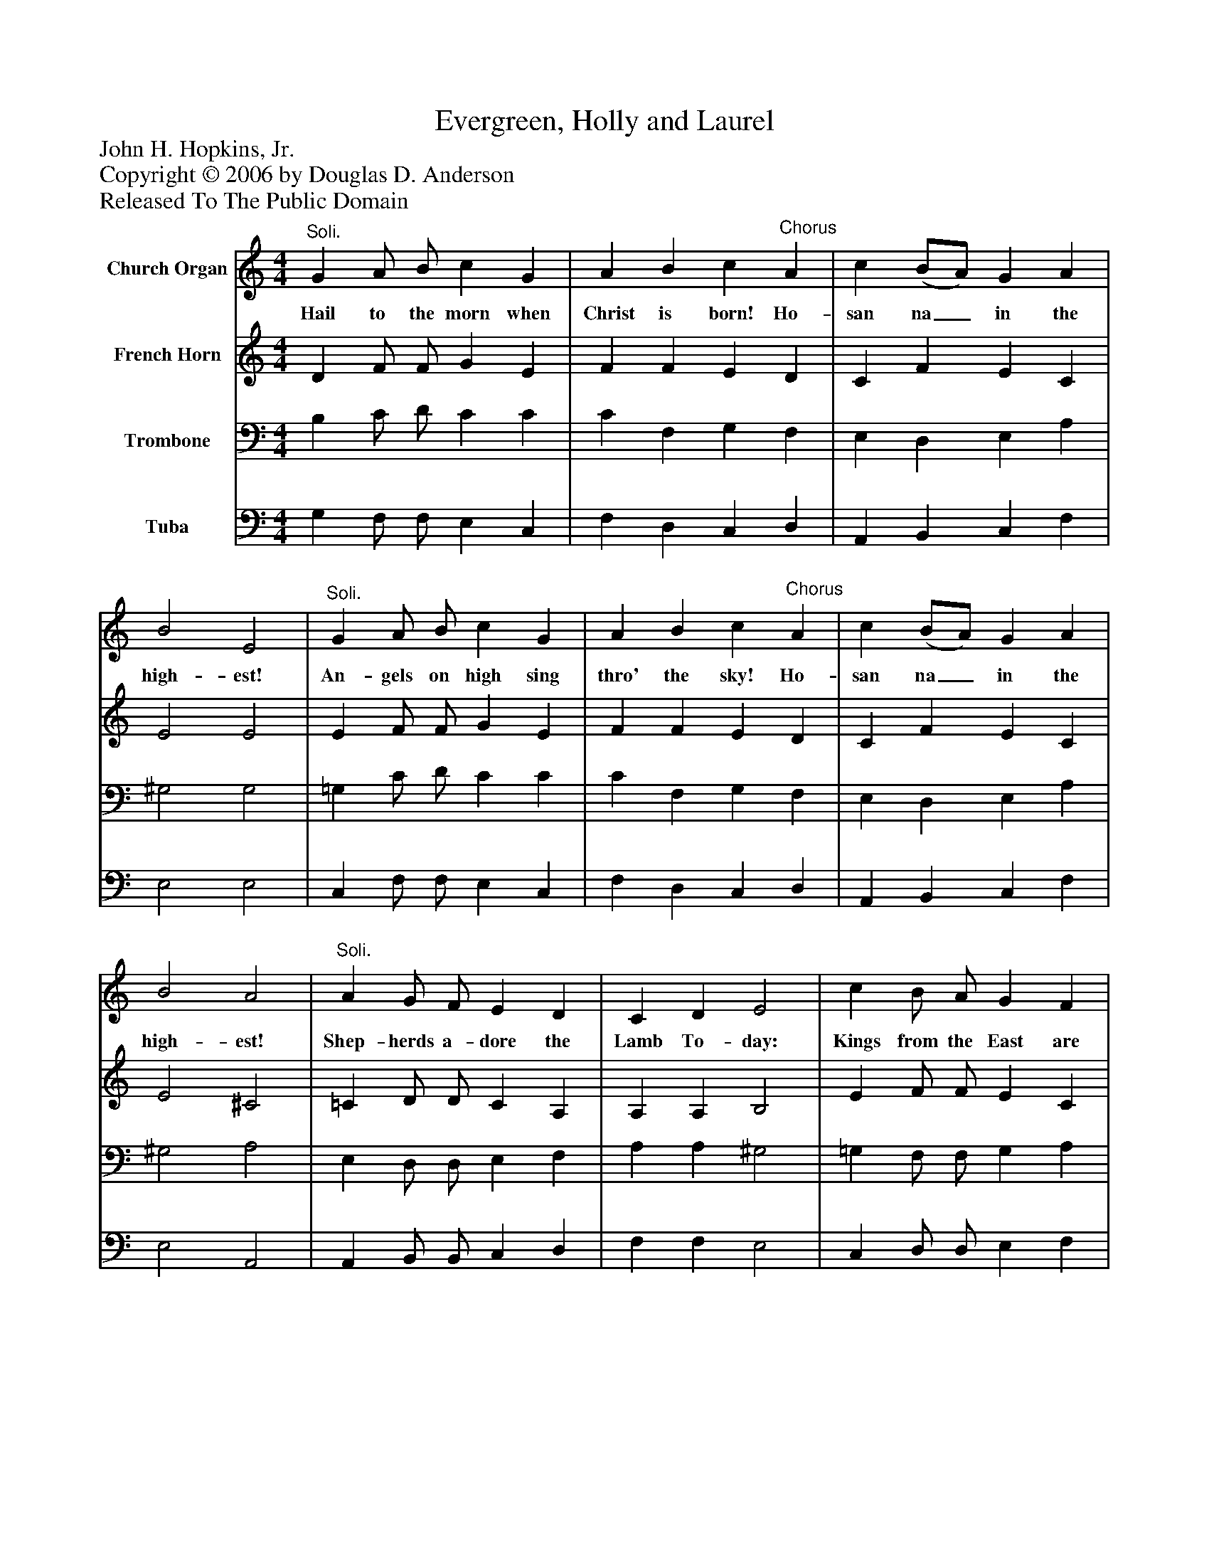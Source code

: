 %%abc-creator mxml2abc 1.4
%%abc-version 2.0
%%continueall true
%%titletrim true
%%titleformat A-1 T C1, Z-1, S-1
X: 0
T: Evergreen, Holly and Laurel
Z: John H. Hopkins, Jr.
Z: Copyright © 2006 by Douglas D. Anderson
Z: Released To The Public Domain
L: 1/4
M: 4/4
V: P1 name="Church Organ"
%%MIDI program 1 19
V: P2 name="French Horn"
%%MIDI program 2 60
V: P3 name="Trombone"
%%MIDI program 3 57
V: P4 name="Tuba"
%%MIDI program 4 58
K: C
[V: P1] "^Soli." G A/ B/ c G | A B c"^Chorus" A | c (B/A/) G A | B2 E2 |"^Soli." G A/ B/ c G | A B c"^Chorus" A | c (B/A/) G A | B2 A2 |"^Soli." A G/ F/ E D | C D E2 | c B/ A/ G F | E F G2 | A A A (G/A/) | B (A/B/) c"^Chorus" e | d2 (d2 | d2) A B | c3/ G/ A B | c2 d2 | (e2 e/) d/ B/ c/ | d4 | G2z2|]
w: Hail to the morn when Christ is born! Ho- san na_ in the high- est! An- gels on high sing thro' the sky! Ho- san na_ in the high- est! Shep- herds a- dore the Lamb To- day: Kings from the East are on their way; Sing then all in_ House and_ Hall: Ho- san na!_ Christ is born on Christ- mas morn, Ho- san_ na in the high- est!
[V: P2]  D F/ F/ G E | F F E D | C F E C | E2 E2 | E F/ F/ G E | F F E D | C F E C | E2 ^C2 | =C D/ D/ C A, | A, A, B,2 | E F/ F/ E C | C C D2 | F F E E | F F G G | G2 (=F2 | F2) =F F | E3/ G/ F F | E2 G2 | (G2 G/) G/ G/ G/ | ^F4 | G2z2|]
[V: P3]  B, C/ D/ C C | C F, G, F, | E, D, E, A, | ^G,2 G,2 | =G, C/ D/ C C | C F, G, F, | E, D, E, A, | ^G,2 A,2 | E, D,/ D,/ E, F, | A, A, ^G,2 | =G, F,/ F,/ G, A, | C C B,2 | C D ^C (B,/=C/) | D C C C | B,2 (A,2 | A,2) A, F, | G,3/ C/ C F, | G,2 B,2 | (C2 C/) D/ D/ G,/ | A,4 | B,2z2|]
[V: P4]  G, F,/ F,/ E, C, | F, D, C, D, | A,, B,, C, F, | E,2 E,2 | C, F,/ F,/ E, C, | F, D, C, D, | A,, B,, C, F, | E,2 A,,2 | A,, B,,/ B,,/ C, D, | F, F, E,2 | C, D,/ D,/ E, F, | A, A, G,2 | F, D, A,, E, | D, F, E, C, | G,2 (D,2 | D,2) F, D, | C,3/ E,/ F, D, | C,2 G,2 | (C2 C/) B,/ G,/ E,/ | D,4 | G,2z2|]

